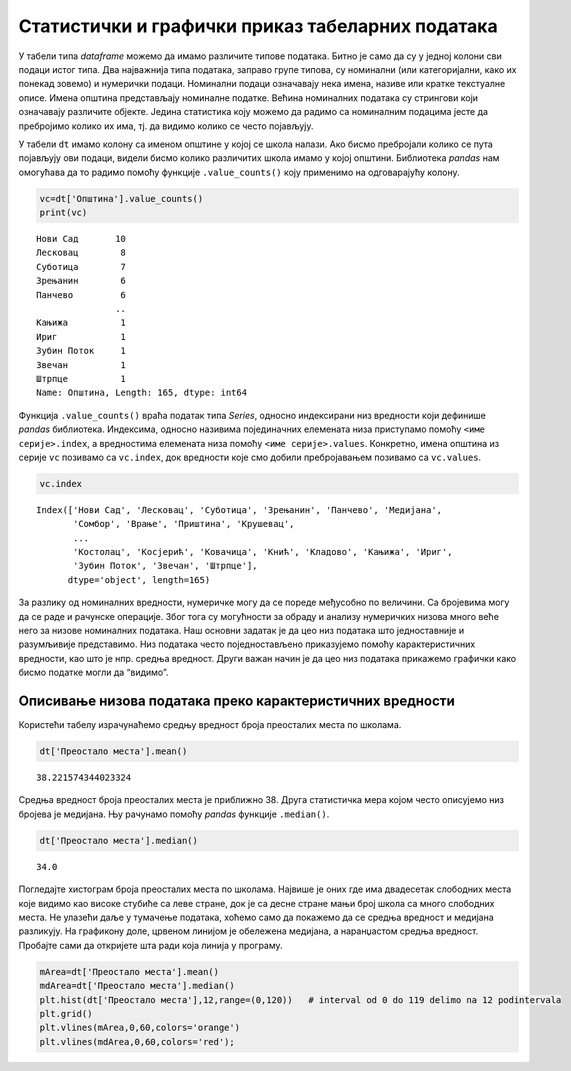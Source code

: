 Статистички и графички приказ табеларних података
-------------------------------------------------

У табели типа *dataframe* можемо да имамо различите типове података.
Битно је само да су у једној колони сви подаци истог типа. Два
најважнија типа података, заправо групе типова, су номинални (или
категоријални, како их понекад зовемо) и нумерички подаци. Номинални
подаци означавају нека имена, називе или кратке текстуалне описе. Имена
општина представљају номиналне податке. Већина номиналних података су
стрингови који означавају различите објекте. Једина статистика коју
можемо да радимо са номиналним подацима јесте да пребројимо колико их
има, тј. да видимо колико се често појављују.

У табели ``dt`` имамо колону са именом општине у којој се школа налази.
Ако бисмо пребројали колико се пута појављују ови подаци, видели бисмо
колико различитих школа имамо у којој општини. Библиотека *pandas* нам
омогућава да то радимо помоћу функције ``.value_counts()`` коју
применимо на одговарајућу колону.

.. code:: ipython3

    vc=dt['Општина'].value_counts()
    print(vc)


.. parsed-literal::

    Нови Сад       10
    Лесковац        8
    Суботица        7
    Зрењанин        6
    Панчево         6
                   ..
    Кањижа          1
    Ириг            1
    Зубин Поток     1
    Звечан          1
    Штрпце          1
    Name: Општина, Length: 165, dtype: int64
    

Функција ``.value_counts()`` враћа податак типа *Series*, односно
индексирани низ вредности који дефинише *pandas* библиотека. Индексима,
односно називима појединачних елемената низа приступамо помоћу
``<име серије>.index``, а вредностима елемената низа помоћу
``<име серије>.values``. Конкретно, имена општина из серије ``vc``
позивамо са ``vc.index``, док вредности које смо добили пребројавањем
позивамо са ``vc.values``.

.. code:: ipython3

    vc.index




.. parsed-literal::

    Index(['Нови Сад', 'Лесковац', 'Суботица', 'Зрењанин', 'Панчево', 'Медијана',
           'Сомбор', 'Врање', 'Приштина', 'Крушевац',
           ...
           'Костолац', 'Косјерић', 'Ковачица', 'Кнић', 'Кладово', 'Кањижа', 'Ириг',
           'Зубин Поток', 'Звечан', 'Штрпце'],
          dtype='object', length=165)


.. questionnote:: Задатак 4
    
    Нацртајте стубичасти дијаграм који приказује број школа по општинама. Да би ознаке биле прегледне, узмите само неколико највећих вредности.

За разлику од номиналних вредности, нумеричке могу да се пореде
међусобно по величини. Са бројевима могу да се раде и рачунске
операције. Због тога су могућности за обраду и анализу нумеричких низова
много веће него за низове номиналних података. Наш основни задатак је да
цео низ података што једноставније и разумљивије представимо. Низ
података често поједностављено приказујемо помоћу карактеристичних
вредности, као што је нпр. средња вредност. Други важан начин је да цео
низ података прикажемо графички како бисмо податке могли да “видимо”.

Описивање низова података преко карактеристичних вредности
~~~~~~~~~~~~~~~~~~~~~~~~~~~~~~~~~~~~~~~~~~~~~~~~~~~~~~~~~~

.. infonote::
    
    За рачунање средње вредности се користи *pandas* функција ``.mean()`` која се примењује на нумеричку колону у табели. 

Користећи табелу израчунаћемо средњу вредност броја преосталих места по школама.

.. code:: ipython3

    dt['Преостало места'].mean()




.. parsed-literal::

    38.221574344023324



Средња вредност броја преосталих места је приближно 38. Друга
статистичка мера којом често описујемо низ бројева је медијана. Њу
рачунамо помоћу *pandas* функције ``.median()``.

.. infonote:: 

   **Медијана** је математичка функција која нам даје средишњу вредност
   за низ који је сортиран по величини. Она дели низ на два дела са
   истим бројем елемената. Ако низ, на пример, садржи висине 101
   ученика, медијана нам даје висину 51. највишег ученика. Од њега има
   50 виших и 50 нижих, док је он у самој средини. Ако имамо паран број
   ученика, онда нема ученика који је баш у средини, па се медијана
   рачуна мало другачије: као средња вредност висине првог елемента
   испод и првог изнад те средине. То значи да је медијана низа од 100
   бројева, средња вредност 50. и 51. највеће вредности овог низа.

.. code:: ipython3

    dt['Преостало места'].median()




.. parsed-literal::

    34.0


.. suggestionnote::

    Уочите колика је разлика између средње вредности и медијане за број преосталих места. Средња вредност је углавном већа код свих низова података где има много малих и мало великих вредности.

Погледајте хистограм броја преосталих места по школама. Највише је оних
где има двадесетак слободних места које видимо као високе стубиће са
леве стране, док је са десне стране мањи број школа са много слободних
места. Не улазећи даље у тумачење података, хоћемо само да покажемо да
се средња вредност и медијана разликују. На графикону доле, црвеном
линијом је обележена медијана, а наранџастом средња вредност. Пробајте
сами да откријете шта ради која линија у програму.

.. code:: ipython3

    mArea=dt['Преостало места'].mean()
    mdArea=dt['Преостало места'].median()
    plt.hist(dt['Преостало места'],12,range=(0,120))   # interval od 0 do 119 delimo na 12 podintervala
    plt.grid()
    plt.vlines(mArea,0,60,colors='orange')
    plt.vlines(mdArea,0,60,colors='red');



.. image:: ../../_images/prikaz_output_51_0.png
    :align: center
    :width: 500px

.. questionnote:: Задатак 5
    
    Одредите средњу вредност и медијану за минимални број бодова по школама.

.. questionnote:: Задатак 6
    
    Нацртајте хистограм минималног броја бодова по школама.
